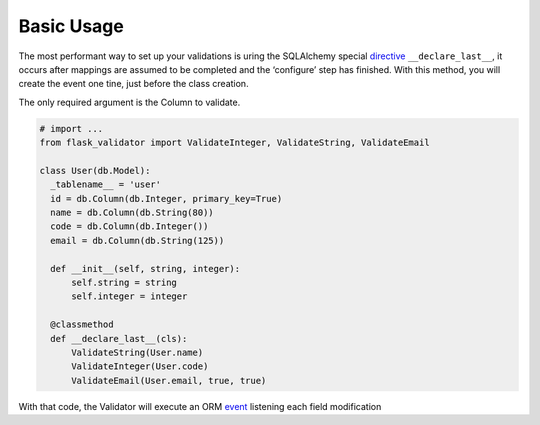 Basic Usage
====================


The most performant way to set up your validations is uring the SQLAlchemy special  directive_ ``__declare_last__``, it occurs after mappings are assumed to be completed and the ‘configure’ step has finished.
With this method, you will create the event one tine, just before the class creation.

The only required argument is the Column to validate.


.. code-block:: python

    # import ...
    from flask_validator import ValidateInteger, ValidateString, ValidateEmail

    class User(db.Model):
      _tablename__ = 'user'
      id = db.Column(db.Integer, primary_key=True)
      name = db.Column(db.String(80))
      code = db.Column(db.Integer())
      email = db.Column(db.String(125))

      def __init__(self, string, integer):
          self.string = string
          self.integer = integer

      @classmethod
      def __declare_last__(cls):
          ValidateString(User.name)
          ValidateInteger(User.code)
          ValidateEmail(User.email, true, true)


With that code, the Validator will execute an ORM event_ listening each field modification

.. _directive: http://docs.sqlalchemy.org/en/latest/orm/extensions/declarative/api.html#declare-last
.. _event: http://docs.sqlalchemy.org/en/latest/orm/events.html